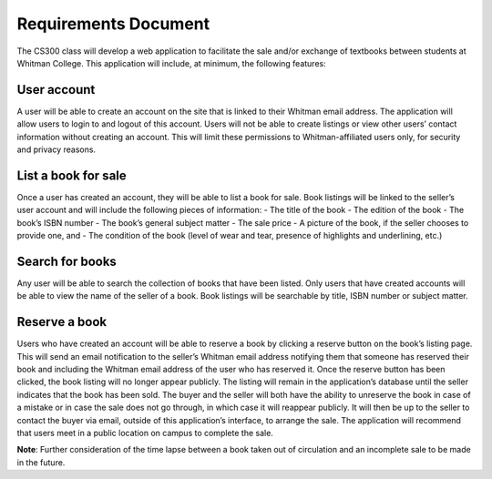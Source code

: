 Requirements Document
=====================

The CS300 class will develop a web application to facilitate the sale and/or exchange of textbooks between students at Whitman College.  This application will include, at minimum, the following features:  

User account
------------
A user will be able to create an account on the site that is linked to their Whitman email address.  The application will allow users to login to and logout of this account. Users will not be able to create listings or view other users’ contact information without creating an account.  This will limit these permissions to Whitman-affiliated users only, for security and privacy reasons.

List a book for sale
--------------------
Once a user has created an account, they will be able to list a book for sale.  Book listings will be linked to the seller’s user account and will include the following pieces of information: 
- The title of the book
- The edition of the book
- The book’s ISBN number
- The book’s general subject matter
- The sale price
- A picture of the book, if the seller chooses to provide one, and
- The condition of the book (level of wear and tear, presence of highlights and underlining, etc.)

Search for books
----------------
Any user will be able to search the collection of books that have been listed.  Only users that have created accounts will be able to view the name of the seller of a book.  Book listings will be searchable by title, ISBN number or subject matter.  

Reserve a book
--------------
Users who have created an account will be able to reserve a book by clicking a reserve button on the book’s listing page.  This will send an email notification to the seller’s Whitman email address notifying them that someone has reserved their book and including the Whitman email address of the user who has reserved it. Once the reserve button has been clicked, the book listing will no longer appear publicly.  The listing will remain in the application’s database until the seller indicates that the book has been sold.  The buyer and the seller will both have the ability to unreserve the book in case of a mistake or in case the sale does not go through, in which case it will reappear publicly. It will then be up to the seller to contact the buyer via email, outside of this application’s interface, to arrange the sale. The application will recommend that users meet in a public location on campus to complete the sale.

**Note**: Further consideration of the time lapse between a book taken out of circulation and an incomplete sale to be made in the future.
